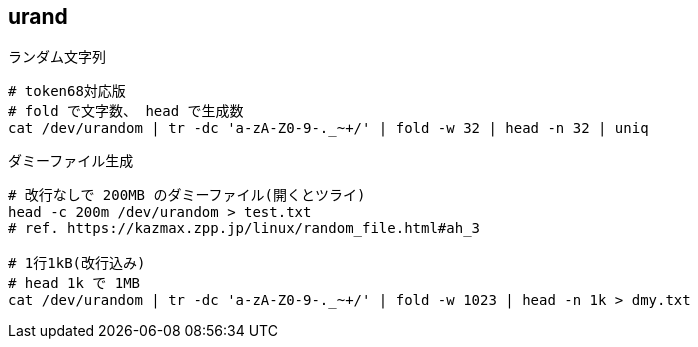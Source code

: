== urand

[source,bash]
.ランダム文字列
----
# token68対応版
# fold で文字数、 head で生成数
cat /dev/urandom | tr -dc 'a-zA-Z0-9-._~+/' | fold -w 32 | head -n 32 | uniq
----

[source,bash]
.ダミーファイル生成
----
# 改行なしで 200MB のダミーファイル(開くとツライ)
head -c 200m /dev/urandom > test.txt
# ref. https://kazmax.zpp.jp/linux/random_file.html#ah_3

# 1行1kB(改行込み)
# head 1k で 1MB
cat /dev/urandom | tr -dc 'a-zA-Z0-9-._~+/' | fold -w 1023 | head -n 1k > dmy.txt
----
